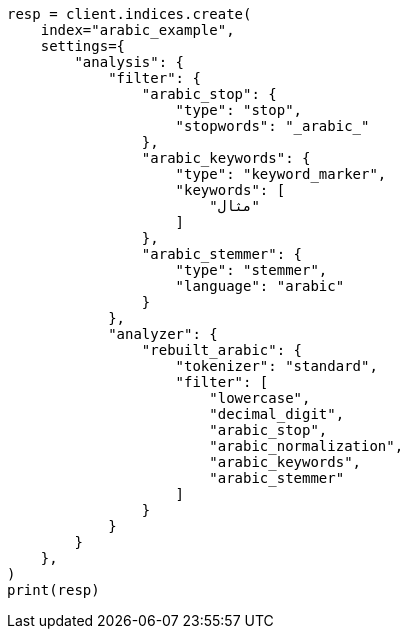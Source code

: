// This file is autogenerated, DO NOT EDIT
// analysis/analyzers/lang-analyzer.asciidoc:86

[source, python]
----
resp = client.indices.create(
    index="arabic_example",
    settings={
        "analysis": {
            "filter": {
                "arabic_stop": {
                    "type": "stop",
                    "stopwords": "_arabic_"
                },
                "arabic_keywords": {
                    "type": "keyword_marker",
                    "keywords": [
                        "مثال"
                    ]
                },
                "arabic_stemmer": {
                    "type": "stemmer",
                    "language": "arabic"
                }
            },
            "analyzer": {
                "rebuilt_arabic": {
                    "tokenizer": "standard",
                    "filter": [
                        "lowercase",
                        "decimal_digit",
                        "arabic_stop",
                        "arabic_normalization",
                        "arabic_keywords",
                        "arabic_stemmer"
                    ]
                }
            }
        }
    },
)
print(resp)
----
